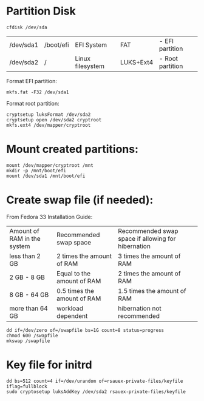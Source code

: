 * Partition Disk
#+BEGIN_SRC shell-script
cfdisk /dev/sda
#+END_SRC

| /dev/sda1 | /boot/efi | EFI System       | FAT       | - EFI partition  |
| /dev/sda2 | /         | Linux filesystem | LUKS+Ext4 | - Root partition |

Format EFI partition:
#+BEGIN_SRC shell-script
mkfs.fat -F32 /dev/sda1
#+END_SRC

Format root partition:
#+BEGIN_SRC shell-script
cryptsetup luksFormat /dev/sda2
cryptsetup open /dev/sda2 cryptroot
mkfs.ext4 /dev/mapper/cryptroot
#+END_SRC

* Mount created partitions:
#+BEGIN_SRC shell-script
mount /dev/mapper/cryptroot /mnt
mkdir -p /mnt/boot/efi
mount /dev/sda1 /mnt/boot/efi
#+END_SRC

* Create swap file (if needed):
From Fedora 33 Installation Guide:
| Amount of RAM in the system | Recommended swap space      | Recommended swap space if allowing for hibernation |
| less than 2 GB              | 2 times the amount of RAM   | 3 times the amount of RAM                          |
| 2 GB - 8 GB                 | Equal to the amount of RAM  | 2 times the amount of RAM                          |
| 8 GB - 64 GB                | 0.5 times the amount of RAM | 1.5 times the amount of RAM                        |
| more than 64 GB             | workload dependent          | hibernation not recommended                        |

#+BEGIN_SRC shell-script
dd if=/dev/zero of=/swapfile bs=1G count=8 status=progress
chmod 600 /swapfile
mkswap /swapfile
#+END_SRC

* 

* Key file for initrd
#+BEGIN_SRC shell-script
dd bs=512 count=4 if=/dev/urandom of=rsauex-private-files/keyfile iflag=fullblock
sudo cryptosetup luksAddKey /dev/sda2 rsauex-private-files/keyfile
#+END_SRC
